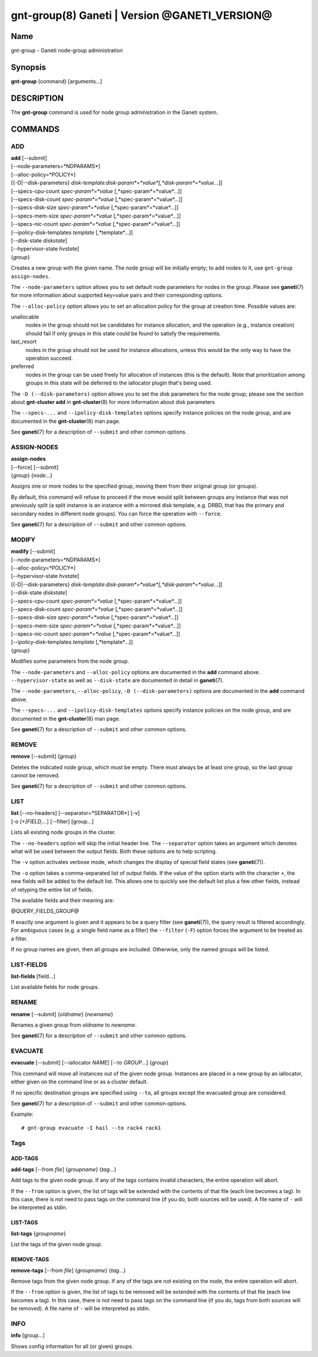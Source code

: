 gnt-group(8) Ganeti | Version @GANETI_VERSION@
==============================================

Name
----

gnt-group - Ganeti node-group administration

Synopsis
--------

**gnt-group** {command} [arguments...]

DESCRIPTION
-----------

The **gnt-group** command is used for node group administration in
the Ganeti system.

COMMANDS
--------

ADD
~~~

| **add** [\--submit]
| [\--node-parameters=*NDPARAMS*]
| [\--alloc-policy=*POLICY*]
| [{-D|\--disk-parameters} *disk-template*:*disk-param*=*value*[,*disk-param*=*value*...]]
| [\--specs-cpu-count *spec-param*=*value* [,*spec-param*=*value*...]]
| [\--specs-disk-count *spec-param*=*value* [,*spec-param*=*value*...]]
| [\--specs-disk-size *spec-param*=*value* [,*spec-param*=*value*...]]
| [\--specs-mem-size *spec-param*=*value* [,*spec-param*=*value*...]]
| [\--specs-nic-count *spec-param*=*value* [,*spec-param*=*value*...]]
| [\--ipolicy-disk-templates *template* [,*template*...]]
| [\--disk-state *diskstate*]
| [\--hypervisor-state *hvstate*]
| {*group*}

Creates a new group with the given name. The node group will be
initially empty; to add nodes to it, use ``gnt-group assign-nodes``.

The ``--node-parameters`` option allows you to set default node
parameters for nodes in the group. Please see **ganeti**\(7) for more
information about supported key=value pairs and their corresponding
options.

The ``--alloc-policy`` option allows you to set an allocation policy for
the group at creation time. Possible values are:

unallocable
    nodes in the group should not be candidates for instance allocation,
    and the operation (e.g., instance creation) should fail if only
    groups in this state could be found to satisfy the requirements.

last_resort
    nodes in the group should not be used for instance allocations,
    unless this would be the only way to have the operation succeed.

preferred
    nodes in the group can be used freely for allocation of instances
    (this is the default). Note that prioritization among groups in this
    state will be deferred to the iallocator plugin that's being used.

The ``-D (--disk-parameters)`` option allows you to set the disk
parameters for the node group; please see the section about
**gnt-cluster add** in **gnt-cluster**\(8) for more information about
disk parameters

The ``--specs-...`` and ``--ipolicy-disk-templates`` options specify
instance policies on the node group, and are documented in the
**gnt-cluster**\(8) man page.

See **ganeti**\(7) for a description of ``--submit`` and other common
options.

ASSIGN-NODES
~~~~~~~~~~~~

| **assign-nodes**
| [\--force] [\--submit]
| {*group*} {*node*...}

Assigns one or more nodes to the specified group, moving them from their
original group (or groups).

By default, this command will refuse to proceed if the move would split
between groups any instance that was not previously split (a split
instance is an instance with a mirrored disk template, e.g. DRBD, that
has the primary and secondary nodes in different node groups). You can
force the operation with ``--force``.

See **ganeti**\(7) for a description of ``--submit`` and other common
options.

MODIFY
~~~~~~

| **modify** [\--submit]
| [\--node-parameters=*NDPARAMS*]
| [\--alloc-policy=*POLICY*]
| [\--hypervisor-state *hvstate*]
| [{-D|\--disk-parameters} *disk-template*:*disk-param*=*value*[,*disk-param*=*value*...]]
| [\--disk-state *diskstate*]
| [\--specs-cpu-count *spec-param*=*value* [,*spec-param*=*value*...]]
| [\--specs-disk-count *spec-param*=*value* [,*spec-param*=*value*...]]
| [\--specs-disk-size *spec-param*=*value* [,*spec-param*=*value*...]]
| [\--specs-mem-size *spec-param*=*value* [,*spec-param*=*value*...]]
| [\--specs-nic-count *spec-param*=*value* [,*spec-param*=*value*...]]
| [\--ipolicy-disk-templates *template* [,*template*...]]
| {*group*}

Modifies some parameters from the node group.

The ``--node-parameters`` and ``--alloc-policy`` options are documented
in the **add** command above. ``--hypervisor-state`` as well as
``--disk-state`` are documented in detail in **ganeti**\(7).

The ``--node-parameters``, ``--alloc-policy``, ``-D
(--disk-parameters)`` options are documented in the **add** command
above.

The ``--specs-...`` and ``--ipolicy-disk-templates`` options specify
instance policies on the node group, and are documented in the
**gnt-cluster**\(8) man page.

See **ganeti**\(7) for a description of ``--submit`` and other common
options.

REMOVE
~~~~~~

| **remove** [\--submit] {*group*}

Deletes the indicated node group, which must be empty. There must always be at
least one group, so the last group cannot be removed.

See **ganeti**\(7) for a description of ``--submit`` and other common
options.

LIST
~~~~

| **list** [\--no-headers] [\--separator=*SEPARATOR*] [-v]
| [-o *[+]FIELD,...*] [\--filter] [group...]

Lists all existing node groups in the cluster.

The ``--no-headers`` option will skip the initial header line. The
``--separator`` option takes an argument which denotes what will be
used between the output fields. Both these options are to help
scripting.

The ``-v`` option activates verbose mode, which changes the display of
special field states (see **ganeti**\(7)).

The ``-o`` option takes a comma-separated list of output fields.
If the value of the option starts with the character ``+``, the new
fields will be added to the default list. This allows one to quickly
see the default list plus a few other fields, instead of retyping
the entire list of fields.

The available fields and their meaning are:

@QUERY_FIELDS_GROUP@

If exactly one argument is given and it appears to be a query filter
(see **ganeti**\(7)), the query result is filtered accordingly. For
ambiguous cases (e.g. a single field name as a filter) the ``--filter``
(``-F``) option forces the argument to be treated as a filter.

If no group names are given, then all groups are included. Otherwise,
only the named groups will be listed.

LIST-FIELDS
~~~~~~~~~~~

**list-fields** [field...]

List available fields for node groups.

RENAME
~~~~~~

| **rename** [\--submit] {*oldname*} {*newname*}

Renames a given group from *oldname* to *newname*.

See **ganeti**\(7) for a description of ``--submit`` and other common
options.


EVACUATE
~~~~~~~~

**evacuate** [\--submit] [\--iallocator *NAME*] [\--to *GROUP*...] {*group*}

This command will move all instances out of the given node group.
Instances are placed in a new group by an iallocator, either given on
the command line or as a cluster default.

If no specific destination groups are specified using ``--to``, all
groups except the evacuated group are considered.

See **ganeti**\(7) for a description of ``--submit`` and other common
options.

Example::

    # gnt-group evacuate -I hail --to rack4 rack1


Tags
~~~~

ADD-TAGS
^^^^^^^^

**add-tags** [\--from *file*] {*groupname*} {*tag*...}

Add tags to the given node group. If any of the tags contains invalid
characters, the entire operation will abort.

If the ``--from`` option is given, the list of tags will be extended
with the contents of that file (each line becomes a tag). In this case,
there is not need to pass tags on the command line (if you do, both
sources will be used). A file name of ``-`` will be interpreted as
stdin.

LIST-TAGS
^^^^^^^^^

**list-tags** {*groupname*}

List the tags of the given node group.

REMOVE-TAGS
^^^^^^^^^^^

**remove-tags** [\--from *file*] {*groupname*} {*tag*...}

Remove tags from the given node group. If any of the tags are not
existing on the node, the entire operation will abort.

If the ``--from`` option is given, the list of tags to be removed will
be extended with the contents of that file (each line becomes a tag). In
this case, there is not need to pass tags on the command line (if you
do, tags from both sources will be removed). A file name of ``-`` will
be interpreted as stdin.

INFO
~~~~

**info** [group...]

Shows config information for all (or given) groups.


.. vim: set textwidth=72 :
.. Local Variables:
.. mode: rst
.. fill-column: 72
.. End:
